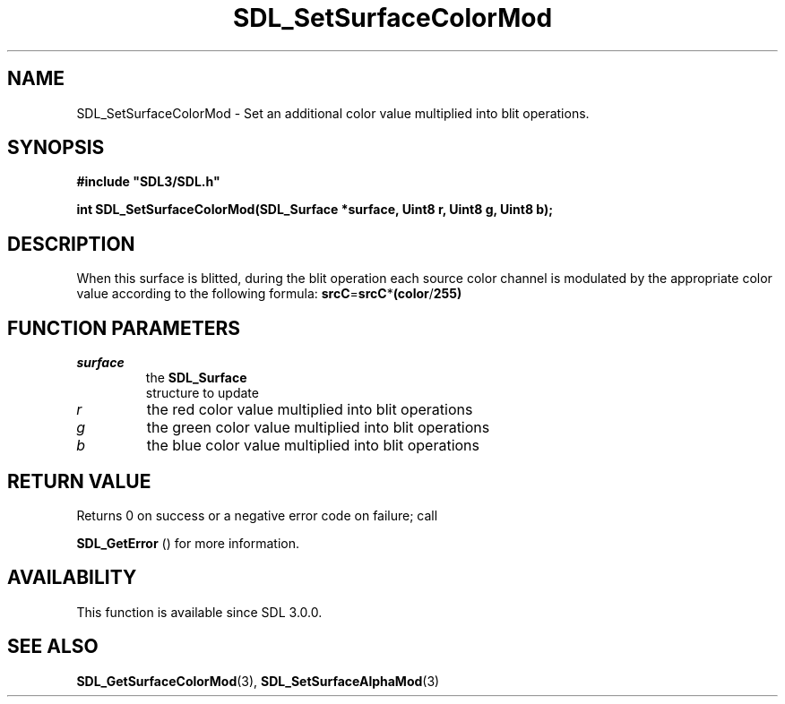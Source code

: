 .\" This manpage content is licensed under Creative Commons
.\"  Attribution 4.0 International (CC BY 4.0)
.\"   https://creativecommons.org/licenses/by/4.0/
.\" This manpage was generated from SDL's wiki page for SDL_SetSurfaceColorMod:
.\"   https://wiki.libsdl.org/SDL_SetSurfaceColorMod
.\" Generated with SDL/build-scripts/wikiheaders.pl
.\"  revision SDL-prerelease-3.0.0-3638-g5e1d9d19a
.\" Please report issues in this manpage's content at:
.\"   https://github.com/libsdl-org/sdlwiki/issues/new
.\" Please report issues in the generation of this manpage from the wiki at:
.\"   https://github.com/libsdl-org/SDL/issues/new?title=Misgenerated%20manpage%20for%20SDL_SetSurfaceColorMod
.\" SDL can be found at https://libsdl.org/
.de URL
\$2 \(laURL: \$1 \(ra\$3
..
.if \n[.g] .mso www.tmac
.TH SDL_SetSurfaceColorMod 3 "SDL 3.0.0" "SDL" "SDL3 FUNCTIONS"
.SH NAME
SDL_SetSurfaceColorMod \- Set an additional color value multiplied into blit operations\[char46]
.SH SYNOPSIS
.nf
.B #include \(dqSDL3/SDL.h\(dq
.PP
.BI "int SDL_SetSurfaceColorMod(SDL_Surface *surface, Uint8 r, Uint8 g, Uint8 b);
.fi
.SH DESCRIPTION
When this surface is blitted, during the blit operation each source color
channel is modulated by the appropriate color value according to the
following formula:
.BR srcC = srcC * (color / 255)

.SH FUNCTION PARAMETERS
.TP
.I surface
the 
.BR SDL_Surface
 structure to update
.TP
.I r
the red color value multiplied into blit operations
.TP
.I g
the green color value multiplied into blit operations
.TP
.I b
the blue color value multiplied into blit operations
.SH RETURN VALUE
Returns 0 on success or a negative error code on failure; call

.BR SDL_GetError
() for more information\[char46]

.SH AVAILABILITY
This function is available since SDL 3\[char46]0\[char46]0\[char46]

.SH SEE ALSO
.BR SDL_GetSurfaceColorMod (3),
.BR SDL_SetSurfaceAlphaMod (3)
